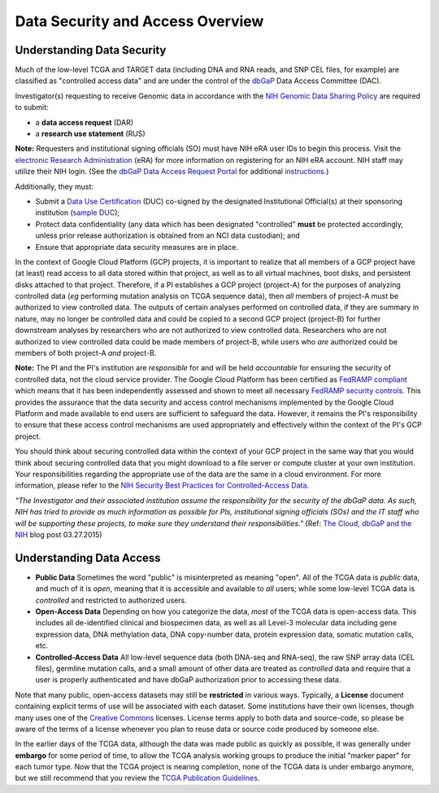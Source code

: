 *********************************
Data Security and Access Overview
*********************************

Understanding Data Security
---------------------------

Much of the low-level TCGA and TARGET data (including DNA and RNA reads, and SNP CEL files, for example) are 
classified as "controlled access data" and are under the control of the 
`dbGaP <http://www.ncbi.nlm.nih.gov/projects/gap/cgi-bin/about.html>`_ 
Data Access Committee (DAC).

Investigator(s) requesting to receive Genomic data in accordance with the 
`NIH Genomic Data Sharing Policy <https://gds.nih.gov/>`_
are required to submit:

* a **data access request** (DAR)
* a **research use statement** (RUS)

**Note:** Requesters and institutional signing officials (SO) must have NIH eRA user IDs to begin this process. Visit the `electronic Research Administration <http://era.nih.gov>`_ (eRA) for more information on registering for an NIH eRA account. NIH staff may utilize their NIH login. (See the `dbGaP Data Access Request Portal <http://dbgap.ncbi.nlm.nih.gov/aa/wga.cgi?login=&page=login>`_ 
for additional `instructions <https://osp.od.nih.gov/wp-content/uploads/Extramural_Flowcharts_for_Data_Access.pdf>`_.)

Additionally, they must:
 
*  Submit a `Data Use Certification <http://www.genome.gov/20019653>`_ (DUC) co-signed by the designated Institutional Official(s) at their sponsoring institution (`sample DUC <http://gds.nih.gov/pdf/Model_DUC.pdf>`_);
*  Protect data confidentiality (any data which has been designated "controlled" **must** be protected accordingly, unless prior release authorization is obtained from an NCI data custodian);  and 
*  Ensure that appropriate data security measures are in place.

In the context of Google Cloud Platform (GCP) projects, it is important to realize that all members of a GCP project have (at least) read access
to all data stored within that project, as well as to all virtual machines, boot disks, and persistent disks attached to that project.
Therefore, if a PI establishes a GCP project (project-A) for the purposes of analyzing controlled data (*eg* performing mutation analysis on TCGA sequence
data), then *all* members of project-A must be authorized to view controlled data.  The outputs of certain analyses performed on controlled data,
if they are summary in nature, may no longer be controlled data and could be copied to a second GCP project (project-B) for further downstream
analyses by researchers who are not authorized to view controlled data.  Researchers who are not authorized to view controlled data could be made
members of project-B, while users who *are* authorized could be members of both project-A *and* project-B.

**Note:**  The PI and the PI's institution are *responsible* for and will be held *accountable* for ensuring the security of controlled data, not the cloud service provider.  The Google Cloud Platform has been certified as `FedRAMP compliant <https://www.fedramp.gov/marketplace/compliant-systems/google-google-services/>`_
which means that it has been independently assessed and shown to meet all necessary `FedRAMP security controls <https://www.fedramp.gov/files/2015/03/FedRAMP-Security-Controls-Preface-FINAL-1.pdf>`_.  This provides the assurance that the data security and access control mechanisms implemented by the Google Cloud Platform and made available to end users are sufficient to safeguard the data.  However, it remains the PI's responsibility to ensure that these access control mechanisms are used appropriately and effectively within the context of the PI's GCP project.

You should think about securing controlled data within the context of your GCP project in the same way that you
would think about securing controlled data that you might download to a file server or compute cluster at your
own institution.  Your responsibilities regarding the appropriate use of the data are the same in a cloud environment.   
For more information, please refer to the
`NIH Security Best Practices for Controlled-Access Data <http://www.ncbi.nlm.nih.gov/projects/gap/cgi-bin/GetPdf.cgi?document_name=dbgap_2b_security_procedures.pdf>`_.  

*"The Investigator and their associated institution assume the responsibility for the security of the dbGaP data.  As such, NIH has tried to provide as much information as possible for PIs, institutional signing officials (SOs) and the IT staff who will be supporting these projects, to make sure they understand their responsibilities."* (Ref: `The Cloud, dbGaP and the NIH <http://datascience.nih.gov/blog/cloud>`_ blog post 03.27.2015)

Understanding Data Access
-------------------------

* **Public Data**  Sometimes the word "public" is misinterpreted as meaning "open".  All of the TCGA data is *public* data, and much of it is *open*, meaning that it is accessible and available to *all* users; while some low-level TCGA data is *controlled* and restricted to authorized users.
* **Open-Access Data**  Depending on how you categorize the data, *most* of the TCGA data is open-access data.  This includes all de-identified clinical and biospecimen data, as well as all Level-3 molecular data including gene expression data, DNA methylation data, DNA copy-number data, protein expression data, somatic mutation calls, etc. 
* **Controlled-Access Data**  All low-level sequence data (both DNA-seq and RNA-seq), the raw SNP array data (CEL files), germline mutation calls, and a small amount of other data are treated as *controlled* data and require that a user is properly authenticated and have dbGaP authorization prior to accessing these data.

Note that many public, open-access datasets may still be **restricted** in various ways.  Typically, a **License** document containing explicit terms of use will be associated with each dataset.  Some institutions have their own licenses, though many uses one of the `Creative Commons <https://creativecommons.org/>`_ licenses.  License terms apply to both data and source-code, so please be aware of the terms of a license whenever you plan to reuse data or source code produced by someone else.

In the earlier days of the TCGA data, although the data was made public as quickly as possible, it was generally under **embargo** for some period of time, to allow the TCGA analysis working groups to produce the initial "marker paper" for each tumor type.  Now that the TCGA project is nearing completion, none of the TCGA data is under embargo anymore, but we still recommend that you review the `TCGA Publication Guidelines <https://www.cancer.gov/about-nci/organization/ccg/research/structural-genomics/tcga/using-tcga/citing-tcga>`_.
